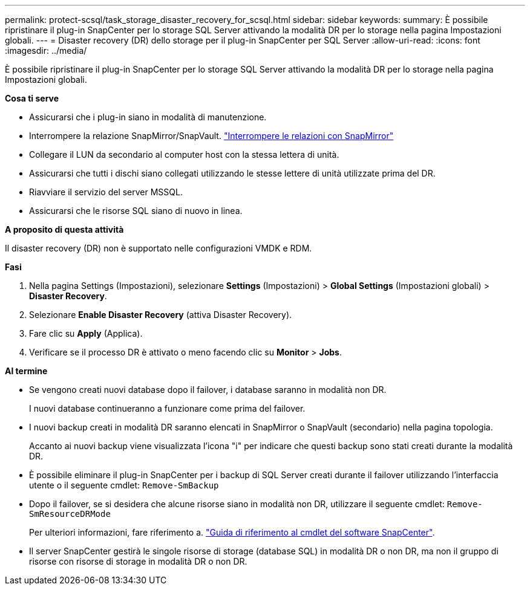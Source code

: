 ---
permalink: protect-scsql/task_storage_disaster_recovery_for_scsql.html 
sidebar: sidebar 
keywords:  
summary: È possibile ripristinare il plug-in SnapCenter per lo storage SQL Server attivando la modalità DR per lo storage nella pagina Impostazioni globali. 
---
= Disaster recovery (DR) dello storage per il plug-in SnapCenter per SQL Server
:allow-uri-read: 
:icons: font
:imagesdir: ../media/


[role="lead"]
È possibile ripristinare il plug-in SnapCenter per lo storage SQL Server attivando la modalità DR per lo storage nella pagina Impostazioni globali.

*Cosa ti serve*

* Assicurarsi che i plug-in siano in modalità di manutenzione.
* Interrompere la relazione SnapMirror/SnapVault.
link:https://docs.netapp.com/ontap-9/topic/com.netapp.doc.onc-sm-help-950/GUID-8A3F828F-CD3D-48E8-A171-393581FEB2ED.html["Interrompere le relazioni con SnapMirror"]
* Collegare il LUN da secondario al computer host con la stessa lettera di unità.
* Assicurarsi che tutti i dischi siano collegati utilizzando le stesse lettere di unità utilizzate prima del DR.
* Riavviare il servizio del server MSSQL.
* Assicurarsi che le risorse SQL siano di nuovo in linea.


*A proposito di questa attività*

Il disaster recovery (DR) non è supportato nelle configurazioni VMDK e RDM.

*Fasi*

. Nella pagina Settings (Impostazioni), selezionare *Settings* (Impostazioni) > *Global Settings* (Impostazioni globali) > *Disaster Recovery*.
. Selezionare *Enable Disaster Recovery* (attiva Disaster Recovery).
. Fare clic su *Apply* (Applica).
. Verificare se il processo DR è attivato o meno facendo clic su *Monitor* > *Jobs*.


*Al termine*

* Se vengono creati nuovi database dopo il failover, i database saranno in modalità non DR.
+
I nuovi database continueranno a funzionare come prima del failover.

* I nuovi backup creati in modalità DR saranno elencati in SnapMirror o SnapVault (secondario) nella pagina topologia.
+
Accanto ai nuovi backup viene visualizzata l'icona "i" per indicare che questi backup sono stati creati durante la modalità DR.

* È possibile eliminare il plug-in SnapCenter per i backup di SQL Server creati durante il failover utilizzando l'interfaccia utente o il seguente cmdlet: `Remove-SmBackup`
* Dopo il failover, se si desidera che alcune risorse siano in modalità non DR, utilizzare il seguente cmdlet: `Remove-SmResourceDRMode`
+
Per ulteriori informazioni, fare riferimento a. https://library.netapp.com/ecm/ecm_download_file/ECMLP2885482["Guida di riferimento al cmdlet del software SnapCenter"^].

* Il server SnapCenter gestirà le singole risorse di storage (database SQL) in modalità DR o non DR, ma non il gruppo di risorse con risorse di storage in modalità DR o non DR.

